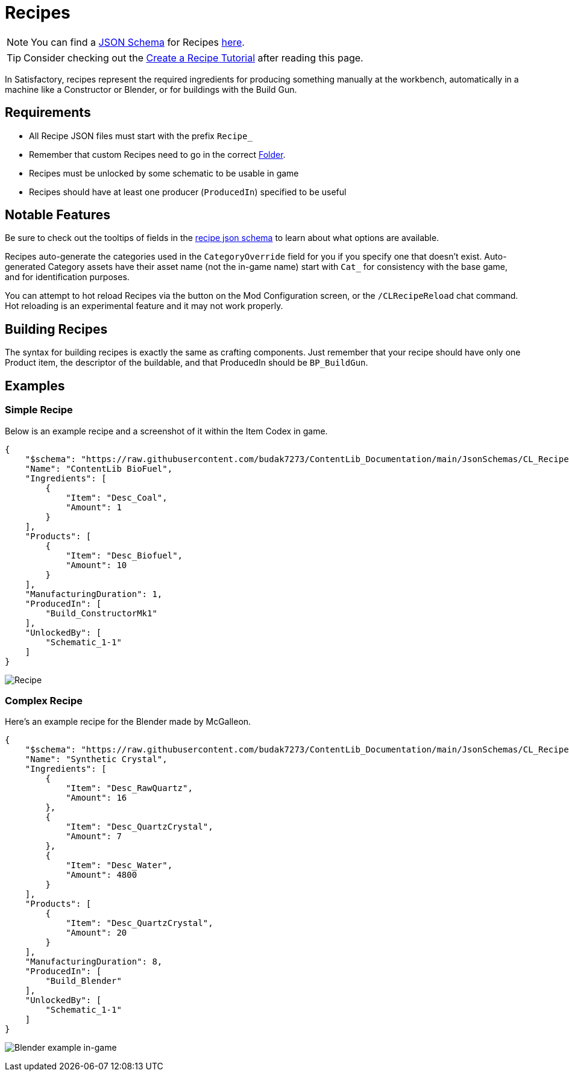 = Recipes

[NOTE]
====
You can find a xref:Reference/JsonSchema.adoc[JSON Schema] for Recipes https://github.com/budak7273/ContentLib_Documentation/tree/main/JsonSchemas[here].
====

[TIP]
====
Consider checking out the xref:Tutorials/CreateRecipe.adoc[Create a Recipe Tutorial] after reading this page.
====

In Satisfactory, recipes represent the required ingredients for
producing something manually at the workbench,
automatically in a machine like a Constructor or Blender,
or for buildings with the Build Gun.

== Requirements

- All Recipe JSON files must start with the prefix `Recipe_`
- Remember that custom Recipes need to go in the correct xref:BackgroundInfo/FolderNames.adoc[Folder].
- Recipes must be unlocked by some schematic to be usable in game
- Recipes should have at least one producer (`ProducedIn`) specified to be useful

== Notable Features

Be sure to check out the tooltips of fields in the https://github.com/budak7273/ContentLib_Documentation/tree/main/JsonSchemas/CL_Recipe.json[recipe json schema] to learn about what options are available.

Recipes auto-generate the categories used in the `CategoryOverride` field for you if you specify one that doesn't exist.
Auto-generated Category assets have their asset name (not the in-game name) start with `Cat_` for consistency with the base game, and for identification purposes.

You can attempt to hot reload Recipes via the button on the Mod Configuration screen, or the `/CLRecipeReload` chat command.
Hot reloading is an experimental feature and it may not work properly.

[id="BuildingRecipes"]
== Building Recipes

The syntax for building recipes is exactly the same as crafting components.
Just remember that your recipe should have only one Product item,
the descriptor of the buildable,
and that ProducedIn should be `BP_BuildGun`.

== Examples

=== Simple Recipe

Below is an example recipe and a screenshot of it within the Item Codex in game.

```json
{
    "$schema": "https://raw.githubusercontent.com/budak7273/ContentLib_Documentation/main/JsonSchemas/CL_Recipe.json",
    "Name": "ContentLib BioFuel",
    "Ingredients": [
        {
            "Item": "Desc_Coal",
            "Amount": 1
        }
    ],
    "Products": [
        {
            "Item": "Desc_Biofuel",
            "Amount": 10
        }
    ],
    "ManufacturingDuration": 1,
    "ProducedIn": [
        "Build_ConstructorMk1"
    ],
    "UnlockedBy": [
        "Schematic_1-1"
    ]
}
```

image:https://i.imgur.com/ZUl6Mc5.png[Recipe]

=== Complex Recipe

Here's an example recipe for the Blender made by McGalleon.

```json
{
    "$schema": "https://raw.githubusercontent.com/budak7273/ContentLib_Documentation/main/JsonSchemas/CL_Recipe.json",
    "Name": "Synthetic Crystal",
    "Ingredients": [
        {
            "Item": "Desc_RawQuartz",
            "Amount": 16
        },
        {
            "Item": "Desc_QuartzCrystal",
            "Amount": 7
        },
        {
            "Item": "Desc_Water",
            "Amount": 4800
        }
    ],
    "Products": [
        {
            "Item": "Desc_QuartzCrystal",
            "Amount": 20
        }
    ],
    "ManufacturingDuration": 8,
    "ProducedIn": [
        "Build_Blender"
    ],
    "UnlockedBy": [
        "Schematic_1-1"
    ]
}
```

image:Features/BlenderRecipeExample.png[Blender example in-game]
